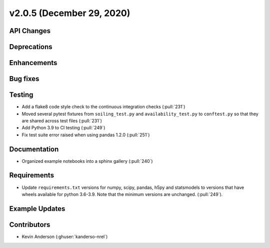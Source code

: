 **************************
v2.0.5 (December 29, 2020)
**************************



API Changes
-----------

Deprecations
------------

Enhancements
------------

Bug fixes
---------

Testing
-------
* Add a flake8 code style check to the continuous integration checks (:pull:`231`)
* Moved several pytest fixtures from ``soiling_test.py`` and ``availability_test.py`` to ``conftest.py``
  so that they are shared across test files (:pull:`231`)
* Add Python 3.9 to CI testing (:pull:`249`)
* Fix test suite error raised when using pandas 1.2.0 (:pull:`251`)


Documentation
-------------
* Organized example notebooks into a sphinx gallery (:pull:`240`)

Requirements
------------
* Update ``requirements.txt`` versions for numpy, scipy, pandas, h5py
  and statsmodels to versions that have wheels available for python
  3.6-3.9. Note that the minimum versions are unchanged. (:pull:`249`).

Example Updates
---------------


Contributors
------------
* Kevin Anderson (:ghuser:`kanderso-nrel`)
